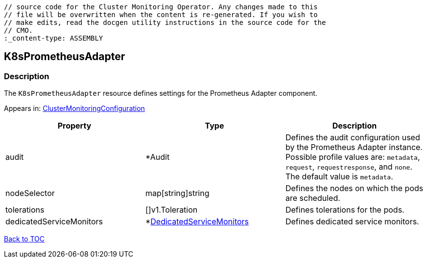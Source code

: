 // DO NOT EDIT THE CONTENT IN THIS FILE. It is automatically generated from the 
	// source code for the Cluster Monitoring Operator. Any changes made to this 
	// file will be overwritten when the content is re-generated. If you wish to 
	// make edits, read the docgen utility instructions in the source code for the 
	// CMO.
	:_content-type: ASSEMBLY

== K8sPrometheusAdapter

=== Description

The `K8sPrometheusAdapter` resource defines settings for the Prometheus Adapter component.



Appears in: link:clustermonitoringconfiguration.adoc[ClusterMonitoringConfiguration]

[options="header"]
|===
| Property | Type | Description 
|audit|*Audit|Defines the audit configuration used by the Prometheus Adapter instance. Possible profile values are: `metadata`, `request`, `requestresponse`, and `none`. The default value is `metadata`.

|nodeSelector|map[string]string|Defines the nodes on which the pods are scheduled.

|tolerations|[]v1.Toleration|Defines tolerations for the pods.

|dedicatedServiceMonitors|*link:dedicatedservicemonitors.adoc[DedicatedServiceMonitors]|Defines dedicated service monitors.

|===

link:../index.adoc[Back to TOC]
